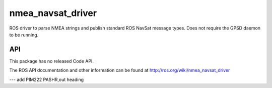 nmea_navsat_driver
===============

ROS driver to parse NMEA strings and publish standard ROS NavSat message types. Does not require the GPSD daemon to be running.

API
---


This package has no released Code API.

The ROS API documentation and other information can be found at http://ros.org/wiki/nmea_navsat_driver


---
add PIM222 PASHR,out heading
